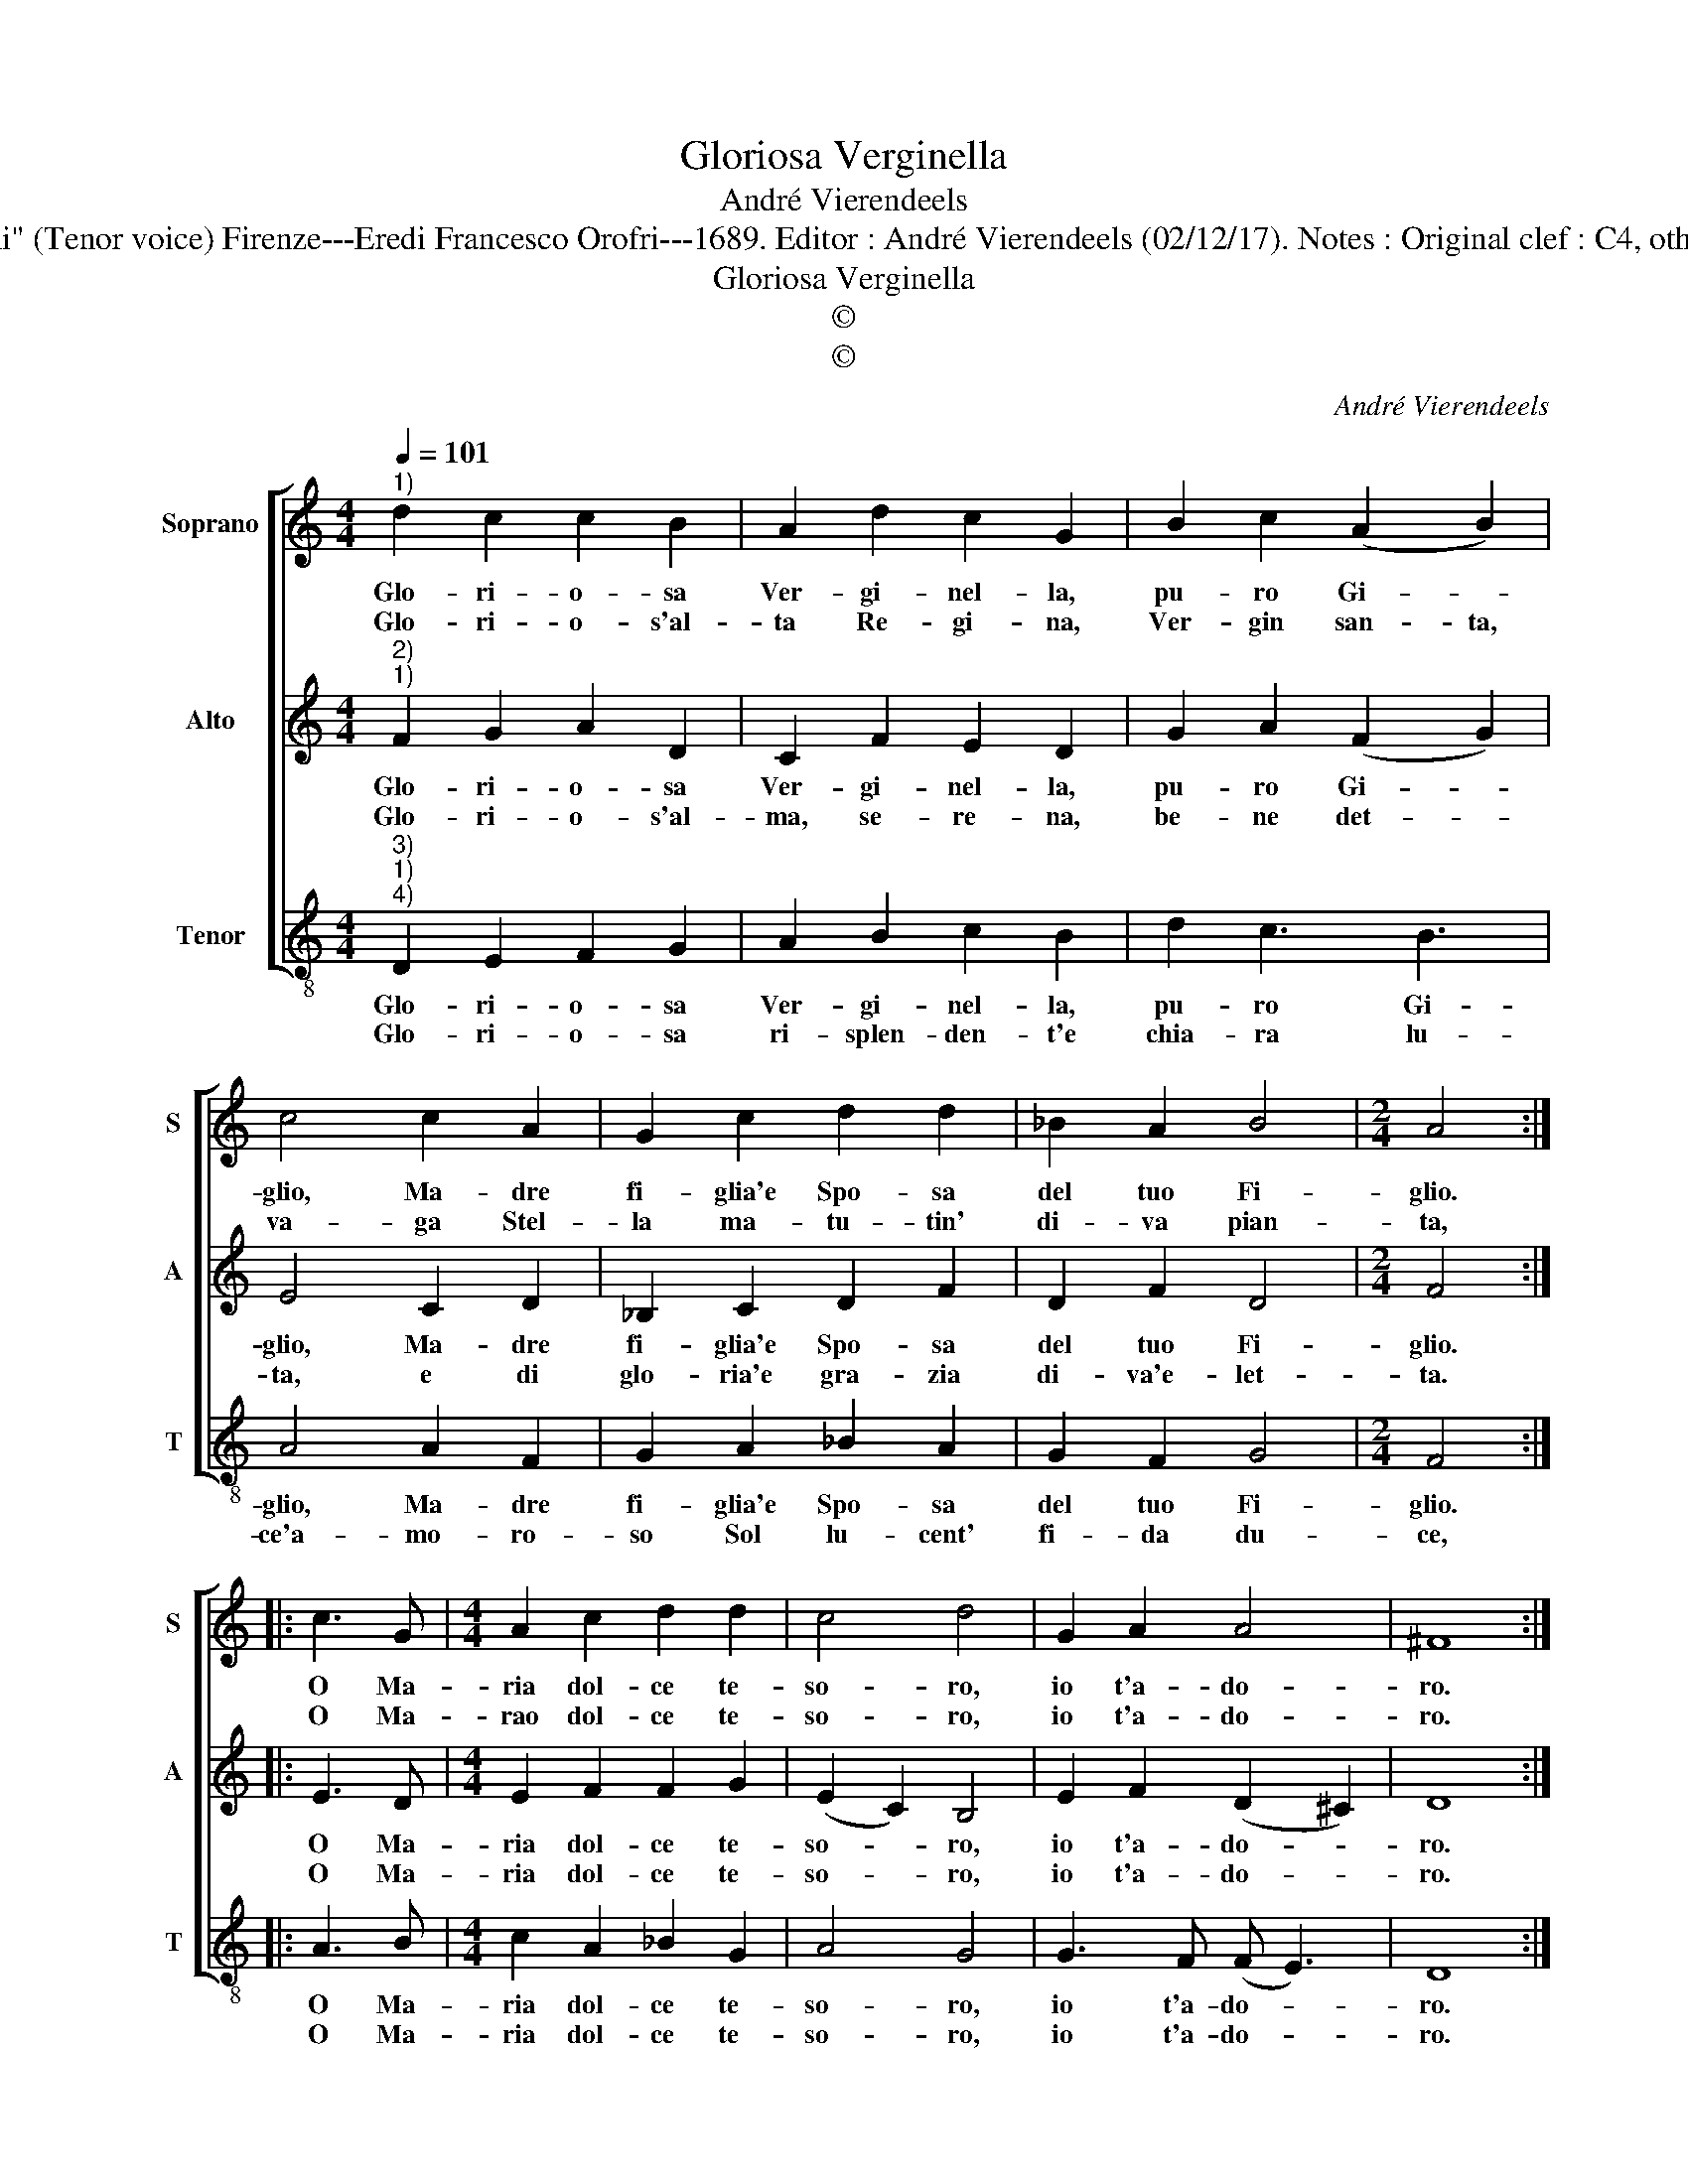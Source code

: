 X:1
T:Gloriosa Verginella
T:André Vierendeels
T:Source : Melody from "Corona di Sacra canzoni o Laude spirituali" (Tenor voice) Firenze---Eredi Francesco Orofri---1689. Editor : André Vierendeels (02/12/17). Notes : Original clef : C4, other voices supplied editorially Music compiled by Matteo Coferati
T:Gloriosa Verginella
T:©
T:©
C:André Vierendeels
Z:©
%%score [ 1 2 3 ]
L:1/8
Q:1/4=101
M:4/4
K:C
V:1 treble nm="Soprano" snm="S"
V:2 treble nm="Alto" snm="A"
V:3 treble-8 nm="Tenor" snm="T"
V:1
"^1)" d2 c2 c2 B2 | A2 d2 c2 G2 | B2 c2 (A2 B2) | c4 c2 A2 | G2 c2 d2 d2 | _B2 A2 B4 |[M:2/4] A4 :: %7
w: Glo- ri- o- sa|Ver- gi- nel- la,|pu- ro Gi- *|glio, Ma- dre|fi- glia'e Spo- sa|del tuo Fi-|glio.|
w: Glo- ri- o- s'al-|ta Re- gi- na,|Ver- gin san- ta,|va- ga Stel-|la ma- tu- tin'|di- va pian-|ta,|
 c3 G |[M:4/4] A2 c2 d2 d2 | c4 d4 | G2 A2 A4 | ^F8 :| %12
w: O Ma-|ria dol- ce te-|so- ro,|io t'a- do-|ro.|
w: O Ma-|rao dol- ce te-|so- ro,|io t'a- do-|ro.|
V:2
"^2)""^1)" F2 G2 A2 D2 | C2 F2 E2 D2 | G2 A2 (F2 G2) | E4 C2 D2 | _B,2 C2 D2 F2 | D2 F2 D4 | %6
w: Glo- ri- o- sa|Ver- gi- nel- la,|pu- ro Gi- *|glio, Ma- dre|fi- glia'e Spo- sa|del tuo Fi-|
w: Glo- ri- o- s'al-|ma, se- re- na,|be- ne det- *|ta, e di|glo- ria'e gra- zia|di- va'e- let-|
[M:2/4] F4 :: E3 D |[M:4/4] E2 F2 F2 G2 | (E2 C2) B,4 | E2 F2 (D2 ^C2) | D8 :| %12
w: glio.|O Ma-|ria dol- ce te-|so- * ro,|io t'a- do- *|ro.|
w: ta.|O Ma-|ria dol- ce te-|so- * ro,|io t'a- do- *|ro.|
V:3
"^3)""^1)""^4)" D2 E2 F2 G2 | A2 B2 c2 B2 | d2 c3 B3 | A4 A2 F2 | G2 A2 _B2 A2 | G2 F2 G4 | %6
w: Glo- ri- o- sa|Ver- gi- nel- la,|pu- ro Gi-|glio, Ma- dre|fi- glia'e Spo- sa|del tuo Fi-|
w: Glo- ri- o- sa|ri- splen- den- t'e|chia- ra lu-|ce'a- mo- ro-|so Sol lu- cent'|fi- da du-|
[M:2/4] F4 :: A3 B |[M:4/4] c2 A2 _B2 G2 | A4 G4 | G3 F (F E3) | D8 :| %12
w: glio.|O Ma-|ria dol- ce te-|so- ro,|io t'a- do- *|ro.|
w: ce,|O Ma-|ria dol- ce te-|so- ro,|io t'a- do- *|ro.|

